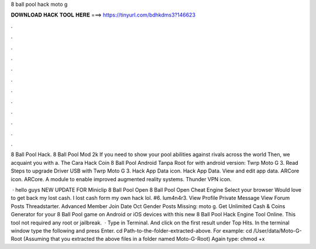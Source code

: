 8 ball pool hack moto g



𝐃𝐎𝐖𝐍𝐋𝐎𝐀𝐃 𝐇𝐀𝐂𝐊 𝐓𝐎𝐎𝐋 𝐇𝐄𝐑𝐄 ===> https://tinyurl.com/bdhkdms3?146623



.



.



.



.



.



.



.



.



.



.



.



.

8 Ball Pool Hack. 8 Ball Pool Mod 2k If you need to show your pool abilities against rivals across the world Then, we acquaint you with a. The Cara Hack Coin 8 Ball Pool Android Tanpa Root for with android version: Twrp Moto G 3. Read Steps to upgrade Driver USB with Twrp Moto G 3. Hack App Data icon. Hack App Data. View and edit app data. ARCore icon. ARCore. A module to enable improved augmented reality systems. Thunder VPN icon.

 · hello guys NEW UPDATE FOR Miniclip 8 Ball Pool Open 8 Ball Pool Open Cheat Engine Select your browser Would love to get back my lost cash. I lost cash form my own hack lol. #6. lum4n4r3. View Profile Private Message View Forum Posts Threadstarter. Advanced Member Join Date Oct Gender Posts Missing: moto g. Get Unlimited Cash & Coins Generator for your 8 Ball Pool game on Android or iOS devices with this new 8 Ball Pool Hack Engine Tool Online. This tool not required any root or jailbreak.  · Type in Terminal. And click on the first result under Top Hits. In the terminal window type the following and press Enter. cd Path-to-the-folder-extracted-above. For example: cd /User/data/Moto-G-Root (Assuming that you extracted the above files in a folder named Moto-G-Root) Again type: chmod +x 
